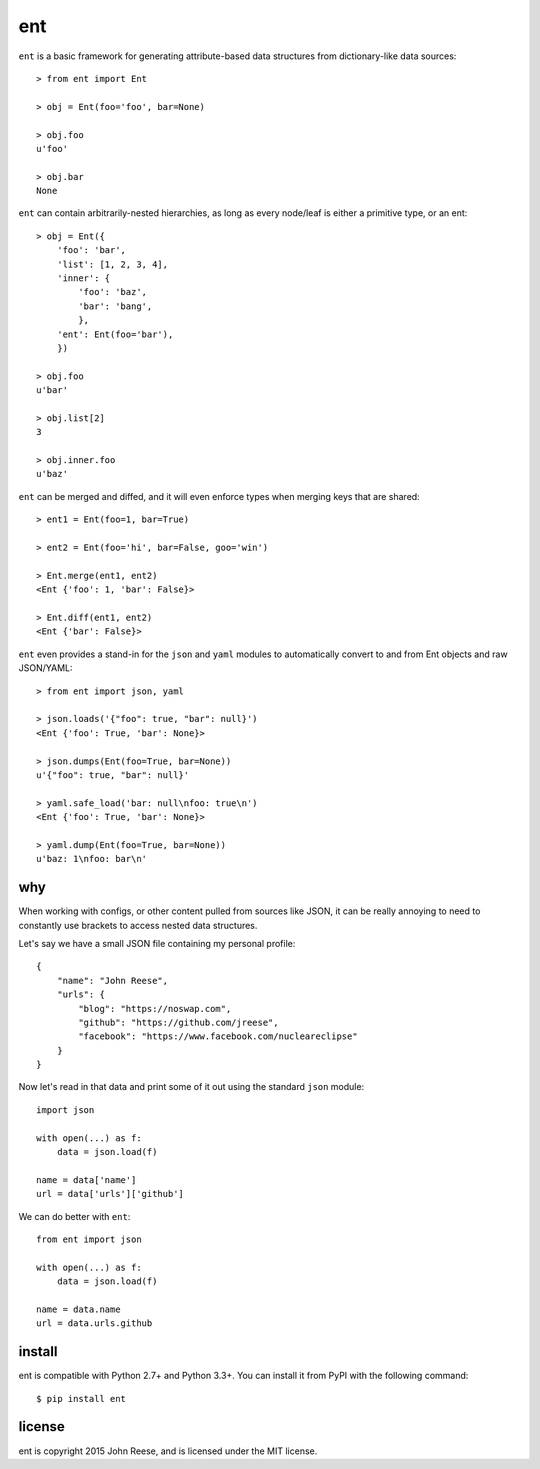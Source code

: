 ent
===

.. image:: https://travis-ci.org/jreese/ent.svg?branch=master
    :target: https://travis-ci.org/jreese/ent


``ent`` is a basic framework for generating attribute-based data structures from
dictionary-like data sources::

    > from ent import Ent

    > obj = Ent(foo='foo', bar=None)

    > obj.foo
    u'foo'

    > obj.bar
    None

``ent`` can contain arbitrarily-nested hierarchies, as long as every node/leaf
is either a primitive type, or an ent::

    > obj = Ent({
        'foo': 'bar',
        'list': [1, 2, 3, 4],
        'inner': {
            'foo': 'baz',
            'bar': 'bang',
            },
        'ent': Ent(foo='bar'),
        })

    > obj.foo
    u'bar'

    > obj.list[2]
    3

    > obj.inner.foo
    u'baz'

``ent`` can be merged and diffed, and it will even enforce types when merging
keys that are shared::

    > ent1 = Ent(foo=1, bar=True)

    > ent2 = Ent(foo='hi', bar=False, goo='win')

    > Ent.merge(ent1, ent2)
    <Ent {'foo': 1, 'bar': False}>

    > Ent.diff(ent1, ent2)
    <Ent {'bar': False}>

``ent`` even provides a stand-in for the ``json`` and ``yaml`` modules to
automatically convert to and from Ent objects and raw JSON/YAML::

    > from ent import json, yaml

    > json.loads('{"foo": true, "bar": null}')
    <Ent {'foo': True, 'bar': None}>

    > json.dumps(Ent(foo=True, bar=None))
    u'{"foo": true, "bar": null}'

    > yaml.safe_load('bar: null\nfoo: true\n')
    <Ent {'foo': True, 'bar': None}>

    > yaml.dump(Ent(foo=True, bar=None))
    u'baz: 1\nfoo: bar\n'


why
---

When working with configs, or other content pulled from sources like JSON, it
can be really annoying to need to constantly use brackets to access nested
data structures.

Let's say we have a small JSON file containing my personal profile::

    {
        "name": "John Reese",
        "urls": {
            "blog": "https://noswap.com",
            "github": "https://github.com/jreese",
            "facebook": "https://www.facebook.com/nucleareclipse"
        }
    }

Now let's read in that data and print some of it out using the standard
``json`` module::

    import json

    with open(...) as f:
        data = json.load(f)

    name = data['name']
    url = data['urls']['github']

We can do better with ``ent``::

    from ent import json

    with open(...) as f:
        data = json.load(f)

    name = data.name
    url = data.urls.github


install
-------

ent is compatible with Python 2.7+ and Python 3.3+.
You can install it from PyPI with the following command::

    $ pip install ent


license
-------

ent is copyright 2015 John Reese, and is licensed under the MIT license.
